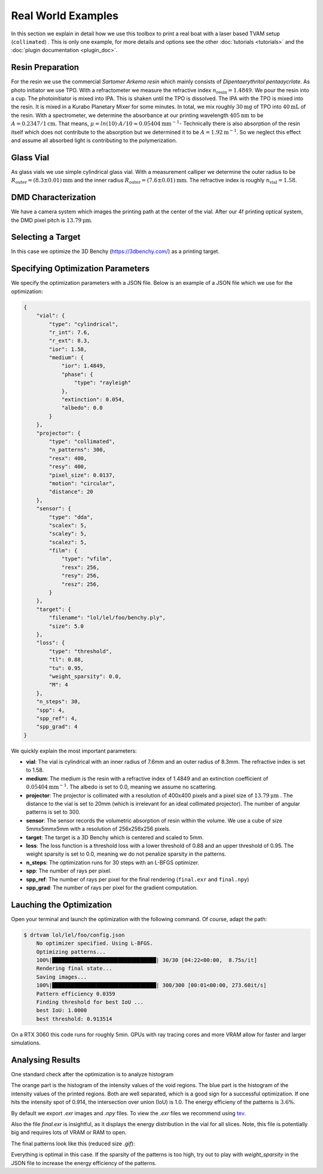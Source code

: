.. _real_world_examples:

Real World Examples
===================

In this section we explain in detail how we use this toolbox to print a real boat with a laser based TVAM setup (``collimated``) .
This is only one example, for more details and options see the other :doc:`tutorials <tutorials>` and the :doc:`plugin documentation <plugin_doc>`.


Resin Preparation
-----------------
For the resin we use the commercial *Sartomer Arkema resin* which mainly consists of *Dipentaerythritol pentaaycrlate*.
As photo initiator we use TPO.
With a refractometer we measure the refractive index :math:`n_\text{resin} = 1.4849`.
We pour the resin into a cup. The photoinitiator is mixed into IPA. This is shaken until the TPO is dissolved.
The IPA with the TPO is mixed into the resin. It is mixed in a Kurabo Planetary Mixer for some minutes. 
In total, we mix roughly :math:`30\mathrm{mg}` of TPO into :math:`40\mathrm{mL}` of the resin.
With a spectrometer, we determine the absorbance at our printing wavelength :math:`405\mathrm{nm}` to be :math:`A=0.2347/1\mathrm{cm}`. That means, :math:`\mu = ln(10)\cdot A / 10 \approx 0.05404\mathrm{mm}^{-1}`-
Technically there is also absorption of the resin itself which does not contribute to the absorption but we determined it to be :math:`A=1.92\mathrm{m^{-1}}`.
So we neglect this effect and assume all absorbed light is contributing to the polymerization.

.. image:: resources/container.jpeg
  :width: 400


Glass Vial
----------
As glass vials we use simple cylindrical glass vial.
With a measurement calliper we determine the outer radius to be :math:`R_\text{outer} = (8.3\pm0.01)\mathrm{mm}` and the inner radius
:math:`R_\text{outer} = (7.6\pm 0.01)\mathrm{mm}`. The refractive index is roughly :math:`n_\text{vial}=1.58`.

.. image:: resources/vial.jpeg
  :width: 400


DMD Characterization
--------------------
We have a camera system which images the printing path at the center of the vial.
After our 4f printing optical system, the DMD pixel pitch is :math:`13.79\mathrm{\mu m}`.


Selecting a Target
------------------
In this case we optimize the  3D Benchy (https://3dbenchy.com/) as a printing target.



Specifying Optimization Parameters
----------------------------------
.. _real_world_examples_spp:

We specify the optimization parameters with a JSON file. Below is an example of a JSON file which we use for the optimization:

.. raw:: html

   <details>
   <summary><a>Config file (click to expand)</a></summary>

.. code-block:: json

    {
        "vial": {
            "type": "cylindrical",
            "r_int": 7.6,
            "r_ext": 8.3,
            "ior": 1.58,
            "medium": {
                "ior": 1.4849,
                "phase": {
                    "type": "rayleigh"
                },
                "extinction": 0.054,
                "albedo": 0.0
            }
        },
        "projector": {
            "type": "collimated",
            "n_patterns": 300,
            "resx": 400,
            "resy": 400,
            "pixel_size": 0.0137,
            "motion": "circular",
            "distance": 20
        },
        "sensor": {
            "type": "dda",
            "scalex": 5,
            "scaley": 5,
            "scalez": 5,
            "film": {
                "type": "vfilm",
                "resx": 256,
                "resy": 256,
                "resz": 256,
            }
        },
        "target": {
            "filename": "lol/lel/foo/benchy.ply",
            "size": 5.0
        },
        "loss": {
            "type": "threshold",
            "tl": 0.88,
            "tu": 0.95,
            "weight_sparsity": 0.0,
            "M": 4
        },
        "n_steps": 30,
        "spp": 4,
        "spp_ref": 4,
        "spp_grad": 4
    }

.. raw:: html

   </details>


We quickly explain the most important parameters:

- **vial**: The vial is cylindrical with an inner radius of 7.6mm and an outer radius of 8.3mm. The refractive index is set to 1.58.
- **medium**: The medium is the resin with a refractive index of 1.4849 and an extinction coefficient of :math:`0.05404\mathrm{mm}^{-1}`. The albedo is set to 0.0, meaning we assume no scattering.
- **projector**: The projector is collimated with a resolution of 400x400 pixels and a pixel size of :math:`13.79\mathrm{\mu m}` . The distance to the vial is set to 20mm (which is irrelevant for an ideal collimated projector). The number of angular patterns is set to 300.
- **sensor**: The sensor records the volumetric absorption of resin within the volume. We use a cube of size 5mmx5mmx5mm with a resolution of 256x256x256 pixels.
- **target**: The target is a 3D Benchy which is centered and scaled to 5mm.
- **loss**: The loss function is a threshold loss with a lower threshold of 0.88 and an upper threshold of 0.95. The weight sparsity is set to 0.0, meaning we do not penalize sparsity in the patterns.
- **n_steps**: The optimization runs for 30 steps with an L-BFGS optimizer.
- **spp**: The number of rays per pixel.
- **spp_ref**: The number of rays per pixel for the final rendering (``final.exr`` and ``final.npy``)
- **spp_grad**: The number of rays per pixel for the gradient computation.


Lauching the Optimization
-------------------------
Open your terminal and launch the optimization with the following command. Of course, adapt the path:

.. code-block:: bash

    $ drtvam lol/lel/foo/config.json
        No optimizer specified. Using L-BFGS.
        Optimizing patterns...
        100%|█████████████████████████████████| 30/30 [04:22<00:00,  8.75s/it]
        Rendering final state...
        Saving images...
        100%|█████████████████████████████████| 300/300 [00:01<00:00, 273.60it/s]
        Pattern efficiency 0.0359
        Finding threshold for best IoU ...
        best IoU: 1.0000
        best threshold: 0.913514

On a RTX 3060 this code runs for roughly 5min. GPUs with ray tracing cores and more VRAM allow for faster and larger simulations.

Analysing Results
-----------------

One standard check after the optimization is to analyze histogram

.. image:: resources/histogram.png
  :width: 600

The orange part is the histogram of the intensity values of the void regions. The blue part is the histogram of the intensity values of the printed regions.
Both are well separated, which is a good sign for a successful optimization. If one hits the intensity spot of 0.914, the intersection over union (IoU) is 1.0.
The energy efficieny of the patterns is :math:`3.6\%`.

By default we export `.exr` images and `.npy` files. To view the `.exr` files we recommend using `tev <https://github.com/Tom94/tev>`_.

Also the file `final.exr` is insightful, as it displays the energy distribution in the vial for all slices.
Note, this file is potentially big and requires lots of VRAM or RAM to open.

.. image:: resources/final_exr.png
  :width: 600

The final patterns look like this (reduced size `.gif`):

.. image:: resources/patterns.gif
   :alt: StreamPlayer
   :align: center


Everything is optimal in this case. If the sparsity of the patterns is too high, try out to play with `weight_sparsity` in the JSON file to increase the energy efficiency of the patterns.
